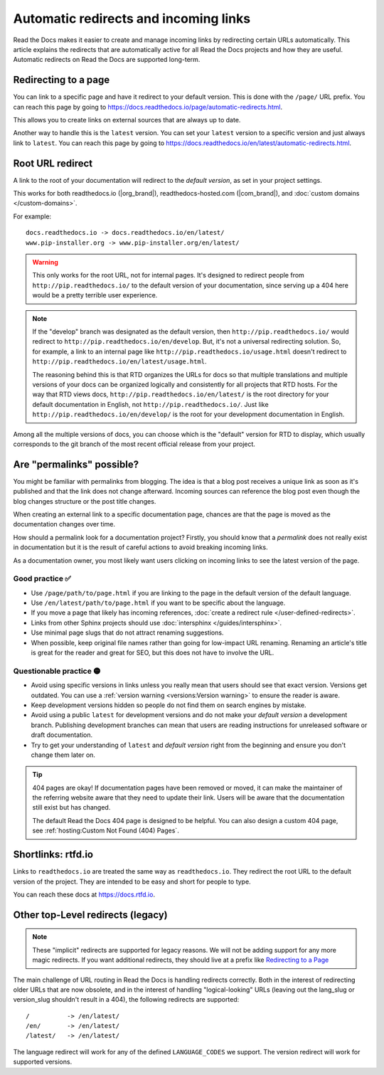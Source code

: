 Automatic redirects and incoming links
======================================

Read the Docs makes it easier to create and manage incoming links by redirecting certain URLs automatically.
This article explains the redirects that are automatically active for all Read the Docs projects and how they are useful.
Automatic redirects on Read the Docs are supported long-term.

Redirecting to a page
---------------------

You can link to a specific page and have it redirect to your default version.
This is done with the ``/page/`` URL prefix.
You can reach this page by going to https://docs.readthedocs.io/page/automatic-redirects.html.

This allows you to create links on external sources that are always up to date.

Another way to handle this is the ``latest`` version.
You can set your ``latest`` version to a specific version and just always link to ``latest``.
You can reach this page by going to https://docs.readthedocs.io/en/latest/automatic-redirects.html.

.. seealso::

   :doc:`/versions`
     Read more about how to handle versioned documentation and URL structures.

   :doc:`/user-defined-redirects`
     If you delete or move a page,
     you can setup a redirect in place of the old location and choose where users should be redirected.


Root URL redirect
-----------------

A link to the root of your documentation will redirect to the *default version*,
as set in your project settings.

This works for both readthedocs.io (|org_brand|), readthedocs-hosted.com (|com_brand|), and :doc:`custom domains </custom-domains>`.

For example::

    docs.readthedocs.io -> docs.readthedocs.io/en/latest/
    www.pip-installer.org -> www.pip-installer.org/en/latest/

.. warning::

   This only works for the root URL, not for internal pages.
   It's designed to redirect people from ``http://pip.readthedocs.io/`` to the default version of your documentation,
   since serving up a 404 here would be a pretty terrible user experience.

.. note::
   If the "develop" branch was designated as the default version,
   then ``http://pip.readthedocs.io/`` would redirect to ``http://pip.readthedocs.io/en/develop``.
   But, it's not a universal redirecting solution.
   So, for example, a link to an internal page like
   ``http://pip.readthedocs.io/usage.html`` doesn't redirect to ``http://pip.readthedocs.io/en/latest/usage.html``.

   The reasoning behind this is that RTD organizes the URLs for docs so that multiple translations and multiple versions of your docs can be organized logically and consistently for all projects that RTD hosts.
   For the way that RTD views docs,
   ``http://pip.readthedocs.io/en/latest/`` is the root directory for your default documentation in English, not ``http://pip.readthedocs.io/``.
   Just like ``http://pip.readthedocs.io/en/develop/`` is the root for your development documentation in English.

Among all the multiple versions of docs,
you can choose which is the "default" version for RTD to display,
which usually corresponds to the git branch of the most recent official release from your project.

Are "permalinks" possible?
--------------------------

You might be familiar with permalinks from blogging.
The idea is that a blog post receives a unique link as soon as it's published and that the link does not change afterward.
Incoming sources can reference the blog post even though the blog changes structure or the post title changes.

When creating an external link to a specific documentation page,
chances are that the page is moved as the documentation changes over time.

How should a permalink look for a documentation project?
Firstly, you should know that a *permalink* does not really exist in documentation but it is the result of careful actions to avoid breaking incoming links.

As a documentation owner,
you most likely want users clicking on incoming links to see the latest version of the page.

Good practice ✅
~~~~~~~~~~~~~~~~

* Use ``/page/path/to/page.html`` if you are linking to the page in the default version of the default language.
* Use ``/en/latest/path/to/page.html`` if you want to be specific about the language.
* If you move a page that likely has incoming references, :doc:`create a redirect rule </user-defined-redirects>`.
* Links from other Sphinx projects should use :doc:`intersphinx </guides/intersphinx>`.
* Use minimal page slugs that do not attract renaming suggestions.
* When possible,
  keep original file names rather than going for low-impact URL renaming.
  Renaming an article's title is great for the reader and great for SEO,
  but this does not have to involve the URL.

Questionable practice 🟡
~~~~~~~~~~~~~~~~~~~~~~~~

* Avoid using specific versions in links unless you really mean that users should see that exact version.
  Versions get outdated.
  You can use a :ref:`version warning <versions:Version warning>` to ensure the reader is aware.
* Keep development versions hidden so people do not find them on search engines by mistake.
* Avoid using a public ``latest`` for development versions and do not make your *default version* a development branch.
  Publishing development branches can mean that users are reading instructions for unreleased software or draft documentation.
* Try to get your understanding of ``latest`` and *default version* right from the beginning and ensure you don't change them later on.

.. tip::

   404 pages are okay!
   If documentation pages have been removed or moved,
   it can make the maintainer of the referring website aware that they need to update their link.
   Users will be aware that the documentation still exist but has changed.

   The default Read the Docs 404 page is designed to be helpful.
   You can also design a custom 404 page, see :ref:`hosting:Custom Not Found (404) Pages`.

Shortlinks: rtfd.io
-------------------

Links to ``readthedocs.io`` are treated the same way as ``readthedocs.io``.
They redirect the root URL to the default version of the project.
They are intended to be easy and short for people to type.

You can reach these docs at https://docs.rtfd.io.


Other top-Level redirects (legacy)
----------------------------------

.. note:: These "implicit" redirects are supported for legacy reasons.
          We will not be adding support for any more magic redirects.
          If you want additional redirects,
          they should live at a prefix like `Redirecting to a Page`_

The main challenge of URL routing in Read the Docs is handling redirects correctly.
Both in the interest of redirecting older URLs that are now obsolete,
and in the interest of handling "logical-looking" URLs (leaving out the lang_slug or version_slug shouldn't result in a 404),
the following redirects are supported::

    /          -> /en/latest/
    /en/       -> /en/latest/
    /latest/   -> /en/latest/

The language redirect will work for any of the defined ``LANGUAGE_CODES`` we support.
The version redirect will work for supported versions.
